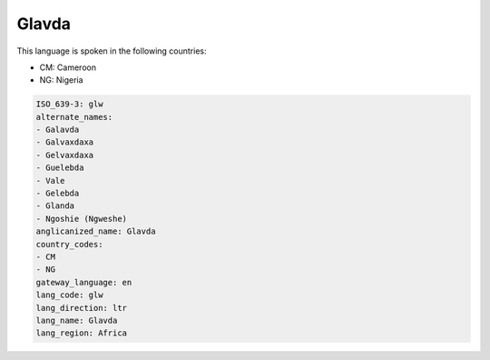 .. _glw:

Glavda
======

This language is spoken in the following countries:

* CM: Cameroon
* NG: Nigeria

.. code-block:: yaml

    ISO_639-3: glw
    alternate_names:
    - Galavda
    - Galvaxdaxa
    - Gelvaxdaxa
    - Guelebda
    - Vale
    - Gelebda
    - Glanda
    - Ngoshie (Ngweshe)
    anglicanized_name: Glavda
    country_codes:
    - CM
    - NG
    gateway_language: en
    lang_code: glw
    lang_direction: ltr
    lang_name: Glavda
    lang_region: Africa
    
